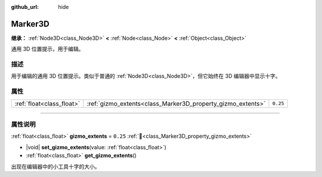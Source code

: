 :github_url: hide

.. DO NOT EDIT THIS FILE!!!
.. Generated automatically from Godot engine sources.
.. Generator: https://github.com/godotengine/godot/tree/4.3/doc/tools/make_rst.py.
.. XML source: https://github.com/godotengine/godot/tree/4.3/doc/classes/Marker3D.xml.

.. _class_Marker3D:

Marker3D
========

**继承：** :ref:`Node3D<class_Node3D>` **<** :ref:`Node<class_Node>` **<** :ref:`Object<class_Object>`

通用 3D 位置提示，用于编辑。

.. rst-class:: classref-introduction-group

描述
----

用于编辑的通用 3D 位置提示。类似于普通的 :ref:`Node3D<class_Node3D>`\ ，但它始终在 3D 编辑器中显示十字。

.. rst-class:: classref-reftable-group

属性
----

.. table::
   :widths: auto

   +---------------------------+-------------------------------------------------------------+----------+
   | :ref:`float<class_float>` | :ref:`gizmo_extents<class_Marker3D_property_gizmo_extents>` | ``0.25`` |
   +---------------------------+-------------------------------------------------------------+----------+

.. rst-class:: classref-section-separator

----

.. rst-class:: classref-descriptions-group

属性说明
--------

.. _class_Marker3D_property_gizmo_extents:

.. rst-class:: classref-property

:ref:`float<class_float>` **gizmo_extents** = ``0.25`` :ref:`🔗<class_Marker3D_property_gizmo_extents>`

.. rst-class:: classref-property-setget

- |void| **set_gizmo_extents**\ (\ value\: :ref:`float<class_float>`\ )
- :ref:`float<class_float>` **get_gizmo_extents**\ (\ )

出现在编辑器中的小工具十字的大小。

.. |virtual| replace:: :abbr:`virtual (本方法通常需要用户覆盖才能生效。)`
.. |const| replace:: :abbr:`const (本方法无副作用，不会修改该实例的任何成员变量。)`
.. |vararg| replace:: :abbr:`vararg (本方法除了能接受在此处描述的参数外，还能够继续接受任意数量的参数。)`
.. |constructor| replace:: :abbr:`constructor (本方法用于构造某个类型。)`
.. |static| replace:: :abbr:`static (调用本方法无需实例，可直接使用类名进行调用。)`
.. |operator| replace:: :abbr:`operator (本方法描述的是使用本类型作为左操作数的有效运算符。)`
.. |bitfield| replace:: :abbr:`BitField (这个值是由下列位标志构成位掩码的整数。)`
.. |void| replace:: :abbr:`void (无返回值。)`
